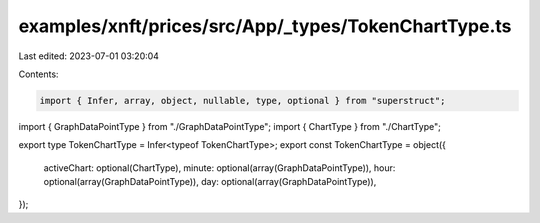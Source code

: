 examples/xnft/prices/src/App/_types/TokenChartType.ts
=====================================================

Last edited: 2023-07-01 03:20:04

Contents:

.. code-block:: ts

    import { Infer, array, object, nullable, type, optional } from "superstruct";
import { GraphDataPointType } from "./GraphDataPointType";
import { ChartType } from "./ChartType";

export type TokenChartType = Infer<typeof TokenChartType>;
export const TokenChartType = object({
  activeChart: optional(ChartType),
  minute: optional(array(GraphDataPointType)),
  hour: optional(array(GraphDataPointType)),
  day: optional(array(GraphDataPointType)),
});


